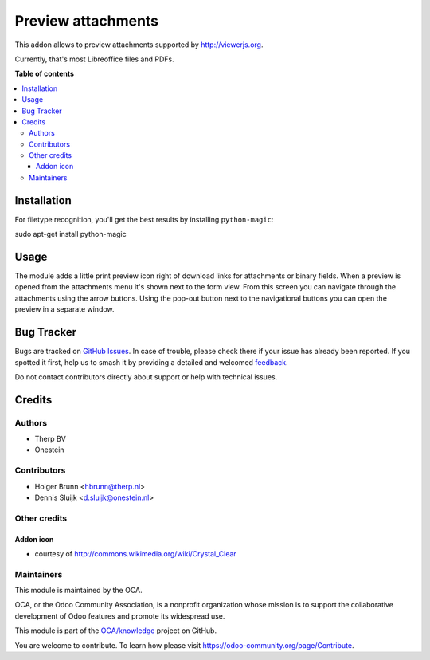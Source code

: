 ===================
Preview attachments
===================

.. 
   !!!!!!!!!!!!!!!!!!!!!!!!!!!!!!!!!!!!!!!!!!!!!!!!!!!!
   !! This file is generated by oca-gen-addon-readme !!
   !! changes will be overwritten.                   !!
   !!!!!!!!!!!!!!!!!!!!!!!!!!!!!!!!!!!!!!!!!!!!!!!!!!!!
   !! source digest: sha256:61a3d61671df2a9d17b18adae4a5dc3bf465881d2cf449871f2591403340e350
   !!!!!!!!!!!!!!!!!!!!!!!!!!!!!!!!!!!!!!!!!!!!!!!!!!!!

.. |badge1| image:: https://img.shields.io/badge/maturity-Beta-yellow.png
    :target: https://odoo-community.org/page/development-status
    :alt: Beta
.. |badge2| image:: https://img.shields.io/badge/licence-AGPL--3-blue.png
    :target: http://www.gnu.org/licenses/agpl-3.0-standalone.html
    :alt: License: AGPL-3
.. |badge3| image:: https://img.shields.io/badge/github-OCA%2Fknowledge-lightgray.png?logo=github
    :target: https://github.com/OCA/knowledge/tree/11.0/attachment_preview
    :alt: OCA/knowledge
.. |badge4| image:: https://img.shields.io/badge/weblate-Translate%20me-F47D42.png
    :target: https://translation.odoo-community.org/projects/knowledge-11-0/knowledge-11-0-attachment_preview
    :alt: Translate me on Weblate
.. |badge5| image:: https://img.shields.io/badge/runboat-Try%20me-875A7B.png
    :target: https://runboat.odoo-community.org/builds?repo=OCA/knowledge&target_branch=11.0
    :alt: Try me on Runboat

|badge1| |badge2| |badge3| |badge4| |badge5|

This addon allows to preview attachments supported by http://viewerjs.org.

Currently, that's most Libreoffice files and PDFs.

.. image:: https://raw.githubusercontent.com/attachment_preview/static/description/screenshot-split.png
   :alt: Screenshot of split form view
   :width: 100%

**Table of contents**

.. contents::
   :local:

Installation
============

For filetype recognition, you'll get the best results by installing
``python-magic``:

sudo apt-get install python-magic

Usage
=====

The module adds a little print preview icon right of download links for
attachments or binary fields. When a preview is opened from the attachments
menu it's shown next to the form view. From this screen you can navigate
through the attachments using the arrow buttons. Using the pop-out button
next to the navigational buttons you can open the preview in a separate window.

.. image:: https://raw.githubusercontent.com/attachment_preview/static/description/screenshot-paginator.png
   :alt: Screenshot navigator

Bug Tracker
===========

Bugs are tracked on `GitHub Issues <https://github.com/OCA/knowledge/issues>`_.
In case of trouble, please check there if your issue has already been reported.
If you spotted it first, help us to smash it by providing a detailed and welcomed
`feedback <https://github.com/OCA/knowledge/issues/new?body=module:%20attachment_preview%0Aversion:%2011.0%0A%0A**Steps%20to%20reproduce**%0A-%20...%0A%0A**Current%20behavior**%0A%0A**Expected%20behavior**>`_.

Do not contact contributors directly about support or help with technical issues.

Credits
=======

Authors
~~~~~~~

* Therp BV
* Onestein

Contributors
~~~~~~~~~~~~

* Holger Brunn <hbrunn@therp.nl>
* Dennis Sluijk <d.sluijk@onestein.nl>

Other credits
~~~~~~~~~~~~~

Addon icon
----------

* courtesy of http://commons.wikimedia.org/wiki/Crystal_Clear

Maintainers
~~~~~~~~~~~

This module is maintained by the OCA.

.. image:: https://odoo-community.org/logo.png
   :alt: Odoo Community Association
   :target: https://odoo-community.org

OCA, or the Odoo Community Association, is a nonprofit organization whose
mission is to support the collaborative development of Odoo features and
promote its widespread use.

This module is part of the `OCA/knowledge <https://github.com/OCA/knowledge/tree/11.0/attachment_preview>`_ project on GitHub.

You are welcome to contribute. To learn how please visit https://odoo-community.org/page/Contribute.
